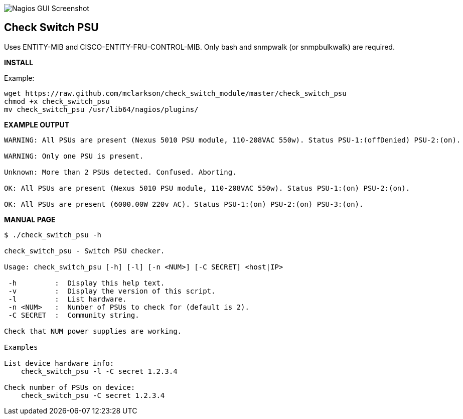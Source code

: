 ++++
<img src="http://www.smorg.co.uk/images/check_switch_psu.png"
alt="Nagios GUI Screenshot" style="float:none" />
++++

Check Switch PSU
----------------

Uses ENTITY-MIB and CISCO-ENTITY-FRU-CONTROL-MIB.
Only bash and snmpwalk (or snmpbulkwalk) are required.

*INSTALL*

Example:

----
wget https://raw.github.com/mclarkson/check_switch_module/master/check_switch_psu
chmod +x check_switch_psu
mv check_switch_psu /usr/lib64/nagios/plugins/
----

*EXAMPLE OUTPUT*

----
WARNING: All PSUs are present (Nexus 5010 PSU module, 110-208VAC 550w). Status PSU-1:(offDenied) PSU-2:(on).

WARNING: Only one PSU is present.

Unknown: More than 2 PSUs detected. Confused. Aborting.

OK: All PSUs are present (Nexus 5010 PSU module, 110-208VAC 550w). Status PSU-1:(on) PSU-2:(on).

OK: All PSUs are present (6000.00W 220v AC). Status PSU-1:(on) PSU-2:(on) PSU-3:(on).
----

*MANUAL PAGE*

----
$ ./check_switch_psu -h

check_switch_psu - Switch PSU checker.

Usage: check_switch_psu [-h] [-l] [-n <NUM>] [-C SECRET] <host|IP>

 -h         :  Display this help text.
 -v         :  Display the version of this script.
 -l         :  List hardware.
 -n <NUM>   :  Number of PSUs to check for (default is 2).
 -C SECRET  :  Community string.

Check that NUM power supplies are working.

Examples

List device hardware info:
    check_switch_psu -l -C secret 1.2.3.4

Check number of PSUs on device:
    check_switch_psu -C secret 1.2.3.4
----

